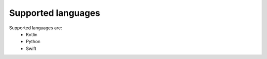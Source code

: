 .. _supported-languages-label:

Supported languages
^^^^^^^^^^^^^^^^^^^

Supported languages are:
 - Kotlin
 - Python
 - Swift
